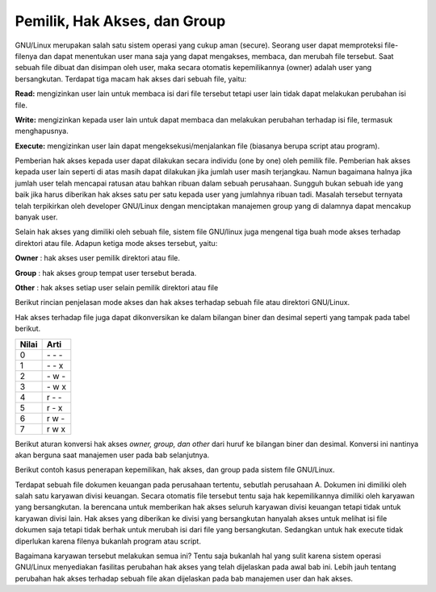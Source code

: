 Pemilik, Hak Akses, dan Group
-----------------------------

GNU/Linux merupakan salah satu sistem operasi yang cukup aman (secure).
Seorang user dapat memproteksi file-filenya dan dapat menentukan user mana
saja yang dapat mengakses, membaca, dan merubah file tersebut. Saat sebuah
file dibuat dan disimpan oleh user, maka secara otomatis kepemilikannya
(owner) adalah user yang bersangkutan. Terdapat tiga macam hak akses dari
sebuah file, yaitu:

**Read:** mengizinkan user lain untuk membaca isi dari file tersebut tetapi user lain
tidak dapat melakukan perubahan isi file.

**Write:** mengizinkan kepada user lain untuk dapat membaca dan melakukan
perubahan terhadap isi file, termasuk menghapusnya.

**Execute:** mengizinkan user lain dapat mengeksekusi/menjalankan file (biasanya
berupa script atau program).

Pemberian hak akses kepada user dapat dilakukan secara individu (one by one)
oleh pemilik file. Pemberian hak akses kepada user lain seperti di atas masih
dapat dilakukan jika jumlah user masih terjangkau. Namun bagaimana halnya
jika jumlah user telah mencapai ratusan atau bahkan ribuan dalam sebuah
perusahaan. Sungguh bukan sebuah ide yang baik jika harus diberikan hak akses
satu per satu kepada user yang jumlahnya ribuan tadi. Masalah tersebut ternyata
telah terpikirkan oleh developer GNU/Linux dengan menciptakan manajemen
group yang di dalamnya dapat mencakup banyak user.

Selain hak akses yang dimiliki oleh sebuah file, sistem file GNU/linux juga
mengenal tiga buah mode akses terhadap direktori atau file. Adapun ketiga
mode akses tersebut, yaitu:

**Owner** 	: hak akses user pemilik direktori atau file.

**Group** 	: hak akses group tempat user tersebut berada.

**Other** 	: hak akses setiap user selain pemilik direktori atau file

Berikut rincian penjelasan mode akses dan hak akses terhadap sebuah file atau
direktori GNU/Linux.

.. image:: ../images/hak-akses.png
	:alt: Pemilik, Hak akses dan group

Hak akses terhadap file juga dapat dikonversikan ke dalam bilangan biner dan
desimal seperti yang tampak pada tabel berikut.

======	=========
Nilai	Arti
======	=========
0	\- \- \-
1	\- \- x
2	\- w \-
3	\- w x
4	r \- \-
5	r \- x
6	r w \-
7	r w x
======	=========

Berikut aturan konversi hak akses *owner, group, dan other* dari huruf ke
bilangan biner dan desimal. Konversi ini nantinya akan berguna saat manajemen
user pada bab selanjutnya.

.. image:: ../images/konversi-hak-akses.png

Berikut contoh kasus penerapan kepemilikan, hak akses, dan group pada sistem
file GNU/Linux.

Terdapat sebuah file dokumen keuangan pada perusahaan tertentu, sebutlah
perusahaan A. Dokumen ini dimiliki oleh salah satu karyawan divisi keuangan.
Secara otomatis file tersebut tentu saja hak kepemilikannya dimiliki oleh
karyawan yang bersangkutan. Ia berencana untuk memberikan hak akses
seluruh karyawan divisi keuangan tetapi tidak untuk karyawan divisi lain. Hak
akses yang diberikan ke divisi yang bersangkutan hanyalah akses untuk melihat
isi file dokumen saja tetapi tidak berhak untuk merubah isi dari file yang
bersangkutan. Sedangkan untuk hak execute tidak diperlukan karena filenya
bukanlah program atau script.

Bagaimana karyawan tersebut melakukan semua ini? Tentu saja bukanlah hal
yang sulit karena sistem operasi GNU/Linux menyediakan fasilitas perubahan
hak akses yang telah dijelaskan pada awal bab ini. Lebih jauh tentang perubahan
hak akses terhadap sebuah file akan dijelaskan pada bab manajemen user dan
hak akses.
